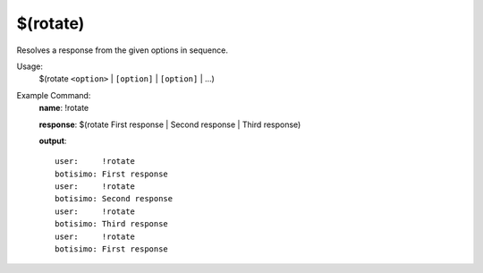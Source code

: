 $(rotate)
=========

Resolves a response from the given options in sequence.

Usage:
    $(rotate ``<option>`` | ``[option]`` | ``[option]`` | ...)

Example Command:
    **name**: !rotate

    **response**: $(rotate First response | Second response | Third response)

    **output**::

        user:     !rotate
        botisimo: First response
        user:     !rotate
        botisimo: Second response
        user:     !rotate
        botisimo: Third response
        user:     !rotate
        botisimo: First response
